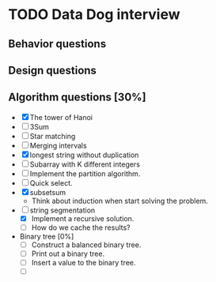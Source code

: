 #+STARTUP: indent
#+AUTHOR: Hung Dang
* TODO Data Dog interview
** Behavior questions
** Design questions
** Algorithm questions [30%]
+ [X] The tower of Hanoi
+ [ ] 3Sum
+ [ ] Star matching
+ [ ] Merging intervals
+ [X] longest string without duplication
+ [ ] Subarray with K different integers
+ [ ] Implement the partition algorithm.
+ [ ] Quick select.
+ [X] subsetsum
  + Think about induction when start solving the problem.
+ [-] string segmentation
  + [X] Implement a recursive solution.
  + [ ] How do we cache the results?
+ Binary tree [0%]
  + [ ] Construct a balanced binary tree.
  + [ ] Print out a binary tree.
  + [ ] Insert a value to the binary tree.
  + [ ]
